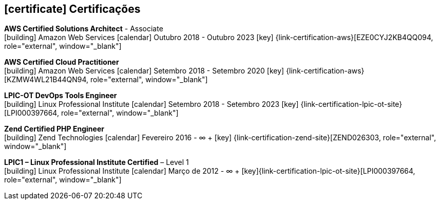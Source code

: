 
ifdef::backend-html5[]
== icon:certificate[] Certificações
endif::[]

ifdef::backend-pdf[]
== Certificações
endif::[]

--
**AWS Certified Solutions Architect** - Associate +
icon:building[title="Emissor"] Amazon Web Services icon:calendar[title="Período"] Outubro 2018 - Outubro 2023 icon:key[title="Licença"] {link-certification-aws}[EZE0CYJ2KB4QQ094, role="external", window="_blank"]
--

--
**AWS Certified Cloud Practitioner** +
icon:building[title="Emissor"] Amazon Web Services icon:calendar[title="Período"] Setembro 2018 - Setembro 2020 icon:key[title="Licença"] {link-certification-aws}[KZMW4WL21B44QN94, role="external", window="_blank"]
--

--
**LPIC-OT DevOps Tools Engineer** +
icon:building[title="Emissor"] Linux Professional Institute icon:calendar[title="Período"] Setembro 2018 - Setembro 2023 icon:key[title="Licença"] {link-certification-lpic-ot-site}[LPI000397664, role="external", window="_blank"]
--

--
**Zend Certified PHP Engineer** +
icon:building[title="Emissor"] Zend Technologies icon:calendar[title="Período"] Fevereiro 2016 - ∞ + icon:key[title="Licença"] {link-certification-zend-site}[ZEND026303, role="external", window="_blank"]
--

--
**LPIC1 – Linux Professional Institute Certified** – Level 1 +
icon:building[title="Emissor"] Linux Professional Institute icon:calendar[title="Período"] Março de 2012 - ∞ + icon:key[title="Licença"]{link-certification-lpic-ot-site}[LPI000397664, role="external", window="_blank"]
--